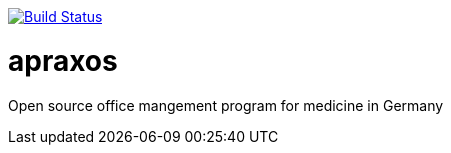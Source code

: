 // image:https://travis-ci.org/apraxos/apraxos.svg?branch=master["Build Status", link="https://travis-ci.org/apraxos/apraxos"]

image:https://travis-ci.org/apraxos/apraxos.svg?branch=backup["Build Status", link="https://travis-ci.org/apraxos/apraxos"]

# apraxos
Open source office mangement program for medicine in Germany 
